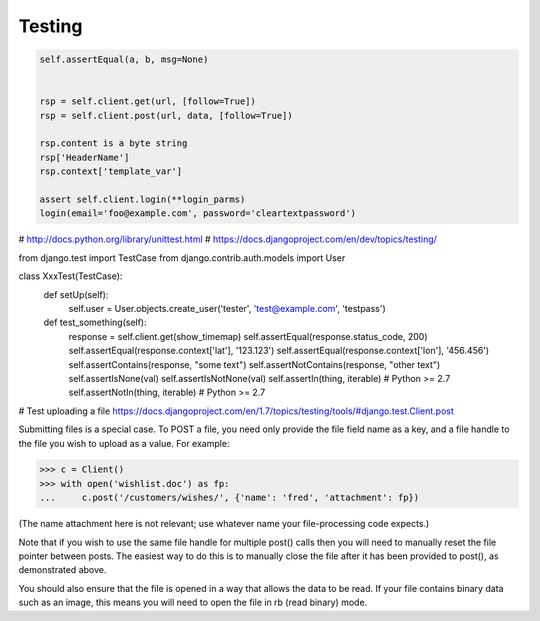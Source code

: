 =======
Testing
=======

.. code-block:: python

    self.assertEqual(a, b, msg=None)


    rsp = self.client.get(url, [follow=True])
    rsp = self.client.post(url, data, [follow=True])

    rsp.content is a byte string
    rsp['HeaderName']
    rsp.context['template_var']

    assert self.client.login(**login_parms)
    login(email='foo@example.com', password='cleartextpassword')



# http://docs.python.org/library/unittest.html
# https://docs.djangoproject.com/en/dev/topics/testing/

.. code-block:: python

from django.test import TestCase
from django.contrib.auth.models import User


class XxxTest(TestCase):
    def setUp(self):
        self.user = User.objects.create_user('tester', 'test@example.com', 'testpass')

    def test_something(self):
        response = self.client.get(show_timemap)
        self.assertEqual(response.status_code, 200)
        self.assertEqual(response.context['lat'], '123.123')
        self.assertEqual(response.context['lon'], '456.456')
        self.assertContains(response, "some text")
        self.assertNotContains(response, "other text")
        self.assertIsNone(val)
        self.assertIsNotNone(val)
        self.assertIn(thing, iterable)  # Python >= 2.7
        self.assertNotIn(thing, iterable)  # Python >= 2.7


# Test uploading a file
https://docs.djangoproject.com/en/1.7/topics/testing/tools/#django.test.Client.post

Submitting files is a special case. To POST a file, you need only provide the file field name as a key, and a file handle to the file you wish to upload as a value. For example:

>>> c = Client()
>>> with open('wishlist.doc') as fp:
...     c.post('/customers/wishes/', {'name': 'fred', 'attachment': fp})

(The name attachment here is not relevant; use whatever name your file-processing code expects.)

Note that if you wish to use the same file handle for multiple post() calls then you will need to manually reset the file pointer between posts. The easiest way to do this is to manually close the file after it has been provided to post(), as demonstrated above.

You should also ensure that the file is opened in a way that allows the data to be read. If your file contains binary data such as an image, this means you will need to open the file in rb (read binary) mode.

